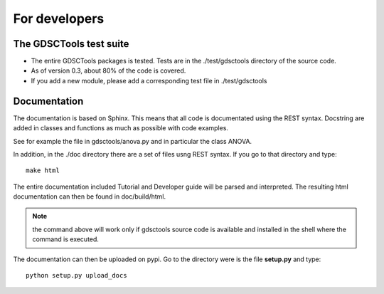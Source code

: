 For developers
=================

The GDSCTools test suite
--------------------------

* The entire GDSCTools packages is tested. Tests are in the ./test/gdsctools 
  directory of the source code. 

* As of version 0.3, about 80% of the code is covered. 

* If you add a new module, please add a corresponding test file in
  ./test/gdsctools

Documentation
----------------

The documentation is based on Sphinx. This means that all code is documentated
using the REST syntax. Docstring are added in classes and
functions as much as possible with code examples. 

See for example the file in gdsctools/anova.py and in particular the class
ANOVA. 

In addition, in the ./doc directory there are a set of files usng REST syntax.
If you go to that directory and type::

    make html

The entire documentation included Tutorial and Developer guide will be parsed
and interpreted. The resulting html documentation can then be found in
doc/build/html. 

.. note:: the command above will work only if gdsctools source code is 
    available and installed in the shell where the command is executed.


The documentation can then be uploaded on pypi. Go to the directory were is the
file **setup.py** and type::

    python setup.py upload_docs


    

